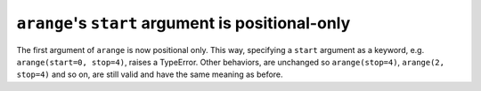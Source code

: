 ``arange``'s ``start`` argument is positional-only
--------------------------------------------------
The first argument of ``arange`` is now positional only. This way,
specifying a ``start`` argument as a keyword, e.g. ``arange(start=0, stop=4)``,
raises a TypeError. Other behaviors, are unchanged so ``arange(stop=4)``,
``arange(2, stop=4)`` and so on, are still valid and have the same meaning as
before.

